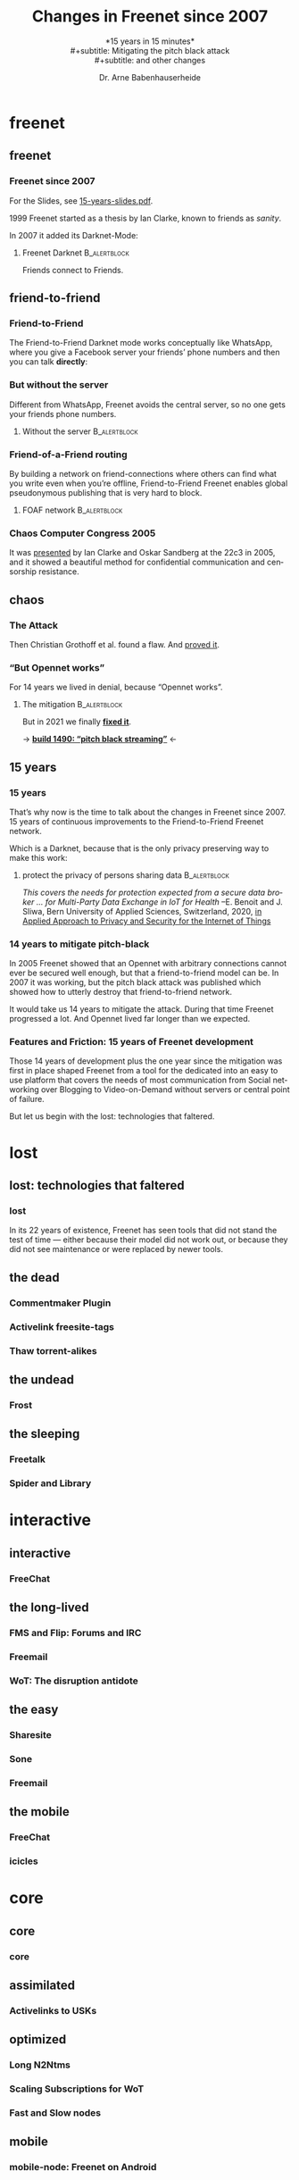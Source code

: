 #+title: Changes in Freenet since 2007
#+subtitle: *15 years in 15 minutes*\\
#+subtitle: Mitigating the pitch black attack\\
#+subtitle: and other changes
#+author: Dr. Arne Babenhauserheide
#+date: 
#+options: toc:nil H:3 ^:nil todo:nil
#+PROPERTY: header-args :exports code

#+LANGUAGE: en
#+LaTeX_CLASS: beamer
#+LaTeX_CLASS_OPTIONS: [presentation]
#+beamer_header: \setbeameroption{show notes}
# #+beamer_header: \setbeameroption{hide notes}
# #+beamer_header: \setbeameroption{show only notes}
#+beamer_header: \setbeamertemplate{navigation symbols}{}

# add appendix
#+LaTeX_HEADER:\newcounter{framenumberwithoutappendix}
#+COLUMNS: %45ITEM %10BEAMER_env(Env) %10BEAMER_act(Act) %4BEAMER_col(Col) %8BEAMER_opt(Opt)
#+PROPERTY: BEAMER_col_ALL 0.1 0.2 0.3 0.4 0.5 0.6 0.7 0.8 0.9 0.0 :ETC
#+STARTUP: beamer
#+STARTUP: hidestars
#+SEQ_TODO: TODO ☯ Σ | ☺
#+latex_header: \usetheme{Berlin}\usecolortheme{dove}
#+latex_header: \newcommand{\carlo}[1]{\color{blue!65!black}{#1}}
#+latex_header: \newcommand{\arne}[1]{\color{red!50!black}{#1}}
#+LaTeX: \definecolor{bg}{rgb}{0.98,0.98,0.98}
#+latex_header: \setbeamercolor{block body alerted}{fg=orange,bg=darkgray}
#+latex_header: \setbeamercolor{block title alerted}{fg=cyan,bg=black}
#+latex_header: \setbeamertemplate{blocks}[rounded]

#+html_head: <style>img {max-width: 100%;}</style>

* freenet
** freenet
*** Freenet since 2007

#+html: For the Slides, see <a href="15-years-slides.pdf">15-years-slides.pdf</a>.

1999 Freenet started as a thesis by Ian Clarke, known to friends as /sanity/.

In 2007 it added its Darknet-Mode:

**** Freenet Darknet                                           :B_alertblock:
:PROPERTIES:
:BEAMER_env: alertblock
:END:
Friends connect to Friends.

# for diagram syntax see https://plantuml.com/mindmap-diagram
#+begin_src plantuml :file "friend-to-friend.png" :exports results
skinparam dpi 1200
skinparam backgroundcolor transparent
skinparam ActorFontColor orange
skinparam actorStyle awesome
:Friend1: <-> :Friend2:

"Friend" as :Friend1:
"Friend" as :Friend2:
#+end_src

#+attr_latex: :height 0.4\textheight
#+RESULTS:
[[file:friend-to-friend.png]]

# The specific purpose of this corporation is to assist in developing and disseminating technological solutions to further the open and democratic distribution of information over the Internet or its successor electronic communication networks or organizations. It is also the purpose of this organization to guarantee consenting individuals the free, unmediated, and unimpeded reception and impartation of all intellectual, scientific, literary, social, artistic, creative, human rights, and cultural expressions, opinions and ideas without interference or limitation by or service to state, private, or special interests. It is also the purpose of this organization to educate the world community and be an advocate of these purposes.

** friend-to-friend
*** Friend-to-Friend

The Friend-to-Friend Darknet mode works conceptually like WhatsApp,
where you give a Facebook server your friends’ phone numbers and then
you can talk *directly*:

# for diagram syntax see https://plantuml.com/mindmap-diagram
#+begin_src plantuml :file "friend-to-friend-chat-whatsapp.png" :exports results
skinparam dpi 1200
skinparam backgroundcolor transparent
skinparam actorStyle awesome
:Friend1: <-> :Friend2:
(Facebook server) <-- :Friend1:
(Facebook server) <-- :Friend2:

note bottom of :Friend1:
I feel safe
end note
note bottom of :Friend2:
Really?
end note

"Friend" as :Friend1:
"Friend" as :Friend2:
#+end_src

#+attr_latex: :height 0.6\textheight
#+RESULTS:
[[file:friend-to-friend-whatsapp.png]]


*** But without the server

Different from WhatsApp, Freenet avoids the central server, so no one
gets your friends phone numbers.

**** Without the server                                        :B_alertblock:
:PROPERTIES:
:BEAMER_env: alertblock
:END:

#+begin_src plantuml :file "friend-to-friend-chat-freenet.png" :exports results
skinparam dpi 1200
skinparam backgroundcolor transparent
skinparam ActorFontColor orange
skinparam actorStyle awesome
:Friend1: <-> :Friend2:

note bottom of :Friend1:
I feel safe
end note
note bottom of :Friend2:
I do, too!
end note

"Friend" as :Friend1:
"Friend" as :Friend2:
#+end_src

#+attr_latex: :height 0.7\textheight
#+RESULTS:
[[file:friend-to-friend-chat-freenet.png]]

*** Friend-of-a-Friend routing

By building a network on friend-connections where others can find what
you write even when you’re offline, Friend-to-Friend Freenet enables
global pseudonymous publishing that is very hard to block.

**** FOAF network                                              :B_alertblock:
:PROPERTIES:
:BEAMER_env: alertblock
:END:


#+begin_src plantuml :file "friend-to-friend-foaf.png" :exports results
skinparam dpi 600
skinparam backgroundcolor transparent
skinparam ActorFontColor orange
skinparam actorStyle awesome
:Friend1: <-> :Friend2:
:Friend2: <--> :Friend3:
:Friend2: <-> :Friend4:
:Friend2: <--> :Friend5:
:Friend3: <-> :Friend6:
:Friend4: <-> :Friend6:

note bottom of :Friend1:
I write under pseudonym
end note
note right of :Friend6:
I read you!
end note

"Friend" as :Friend1:
"Friend" as :Friend2:
"Friend" as :Friend3:
"Friend" as :Friend4:
"Friend" as :Friend5:
"Friend" as :Friend6:
#+end_src

#+attr_latex: :width 0.9\textwidth
#+RESULTS:
[[file:friend-to-friend-foaf.png]]

*** Chaos Computer Congress 2005

It was [[https://player.vimeo.com/video/22488244?title=0&byline=0&portrait=0][presented]] by Ian Clarke and Oskar Sandberg at the 22c3 in 2005,
and it showed a beautiful method for confidential communication and
censorship resistance.

** chaos
*** The Attack

Then Christian Grothoff et al. found a flaw. And [[http://grothoff.org/christian/pitchblack.pdf][proved it]].

[[file:pitch-black-paper-screenshot.png]]

*** “But Opennet works”

For 14 years we lived in denial, because “Opennet works”.

**** The mitigation                                            :B_alertblock:
:PROPERTIES:
:BEAMER_env: alertblock
:END:

But in 2021 we finally *[[https://nlnet.nl/project/Freenet-Routing/][fixed it]]*.

#+attr_latex: :height 0.5\textheight
[[file:freenet-logo-blue-gpl.png]] 
#+latex: \centering
→ *[[https://freenetproject.org/freenet-build-1490-released.html][build 1490: “pitch black streaming”]]* ←

** 15 years
*** 15 years

That’s why now is the time to talk about the changes in Freenet
since 2007. 15 years of continuous improvements to the
Friend-to-Friend Freenet network.

Which is a @@latex:\colorbox{darkgray}{\textcolor{orange}{@@Darknet@@latex:}}@@, because that
is the only privacy preserving way to make this work:

****  protect the privacy of persons sharing data              :B_alertblock:
:PROPERTIES:
:BEAMER_env: alertblock
:END:

/This covers the needs for protection expected from a secure data broker … for Multi-Party Data Exchange in IoT for Health/
--E. Benoit and J. Sliwa, Bern University of Applied Sciences, Switzerland, 2020,
[[https://www.igi-global.com/chapter/using-freenet-as-a-broker-for-multi-party-data-exchange-in-iot-for-health/257911][in Applied Approach to Privacy and Security for the Internet of Things]]

*** 14 years to mitigate pitch-black

In 2005 Freenet showed that an Opennet with arbitrary connections
cannot ever be secured well enough, but that a friend-to-friend model can
be. In 2007 it was working, but the pitch black attack was published
which showed how to utterly destroy that friend-to-friend network.

It would take us 14 years to mitigate the attack. During that time
Freenet progressed a lot. And Opennet lived far longer than we
expected.

*** Features and Friction: 15 years of Freenet development

Those 14 years of development plus the one year since the mitigation
was first in place shaped Freenet from a tool for the dedicated into
an easy to use platform that covers the needs of most communication
from Social networking over Blogging to Video-on-Demand without
servers or central point of failure.

But let us begin with the lost: technologies that faltered.

* lost
** lost: technologies that faltered
*** lost

In its 22 years of existence, Freenet has seen tools that did not
stand the test of time — either because their model did not work out,
or because they did not see maintenance or were replaced by newer
tools.

** the dead
*** Commentmaker Plugin
*** Activelink freesite-tags
*** Thaw torrent-alikes
** the undead
*** Frost
** the sleeping
*** Freetalk
*** Spider and Library
* interactive
** interactive
*** FreeChat
*** 
** the long-lived
*** FMS and Flip: Forums and IRC
*** Freemail
*** WoT: The disruption antidote
** the easy
*** Sharesite
*** Sone
*** Freemail
** the mobile
*** FreeChat
*** icicles
* core
** core
*** core
** assimilated
*** Activelinks to USKs
** optimized
*** Long N2Ntms
*** Scaling Subscriptions for WoT
*** Fast and Slow nodes
** mobile
*** mobile-node: Freenet on Android
* media
** media
*** Improved HTML and CSS
*** Audio streaming
*** Video on demand
** networkers
*** The indexes

- +Linkageddon → nerdageddon+
- +Babbel flog-linking+
- +Enzos Index+
- Spider → Clean Spider

* tools
** plugins
*** Shoeshop
*** jfniki
*** KeyUtils
*** Keepalive
** commandline
*** pyFreenet
*** infocalypse
** GUIs
*** jSite
* in the dark
** in the dark
*** pitch black attack: The mitigation
* future
** hope
*** open questions
- Better routing? Embeddings that do not preserve the uniform keyspace
- Friend-to-Friend over tor and i2p? (needs UDP)
- Steganography Transport Plugins
*** Plans

#+begin_quote
No plan survives contact with reality, but a good plan provides
set-pieces for the path you might actually walk.
#+end_quote

- 

** together
*** Towards another 15 years! @@latex:\(\ddot \smile\)@@

Can you imagine where Freenet will then be?

Will you help to shape it?

Let’s build a better future together!

#+latex: \centering
→ *[[https://freenetproject.org][freenetproject.org]]* ←

#+latex: \vspace{0.5cm}

#+begin_quote
I worry about my child and the Internet all the time, even though
she's too young to have logged on yet. Here's what I worry about. I
worry that 10 or 15 years from now, she will come to me and say
'Daddy, where were you when they took freedom of the press away from
the Internet? --Mike Godwin, [[https://www.eff.org/][Electronic Frontier Foundation]]
#+end_quote

* Appendix                                                  :B_ignoreheading:
  :PROPERTIES:
  :BEAMER_env: ignoreheading
  :BEAMER_opt: allowframebreaks
  :END:

\appendix

** 

*** References
    :PROPERTIES:
    :BEAMER_opt: allowframebreaks,label=
    :END:

 \bibliographystyle{apalike}
 \bibliography{ref}


 #+latex_header: \usepackage{hyperref}
 #+LATEX_HEADER: \usepackage{xcolor}
 #+LATEX_HEADER: \usepackage[ngerman]{babel}
 #+LATEX_HEADER: \usepackage{tikz}
 #+LATEX_HEADER: \setlength{\parindent}{0cm}
 #+LATEX_HEADER: \setlength{\parskip}{0.5em}

 # unicode input
 #+LATEX_HEADER: \usepackage{uniinput}
 #+LATEX_HEADER: \DeclareUnicodeCharacter{B7}{\ensuremath{\cdot}}

 #+LATEX_HEADER: \usepackage{natbib}
 #+LATEX_HEADER: \usepackage{morefloats}
 #+LATEX_HEADER: \hypersetup{
 #+LATEX_HEADER:     colorlinks,
 #+LATEX_HEADER:     linkcolor={red!50!black},
 #+LATEX_HEADER:     citecolor={blue!30!black},
 #+LATEX_HEADER:     urlcolor={cyan}
 #+LATEX_HEADER: }
 #+LATEX_HEADER: \usepackage{lmodern}
 #+LATEX_HEADER: \usepackage[protrusion=true,expansion=true]{microtype}
 #+LATEX_HEADER: \usepackage{pdfpages}

 #+LATEX_HEADER: % make PDF reproducible as by https://tex.stackexchange.com/questions/229605/reproducible-latex-builds-compile-to-a-file-which-always-hashes-to-the-same-va/313605#313605
 #+LATEX_HEADER: % For pdfTex:
 #+LATEX_HEADER: \pdfinfoomitdate=1
 #+LATEX_HEADER: \pdftrailerid{}
 #+LATEX_HEADER: \pdfinfo{   /Producer () /Creator () }


* Footnotes


# Local Variables:
# org-confirm-babel-evaluate: nil
# org-export-allow-bind-keywords: t
# org-babel-noweb-wrap-start: "{{{"
# org-babel-noweb-wrap-end: "}}}"
# End:

